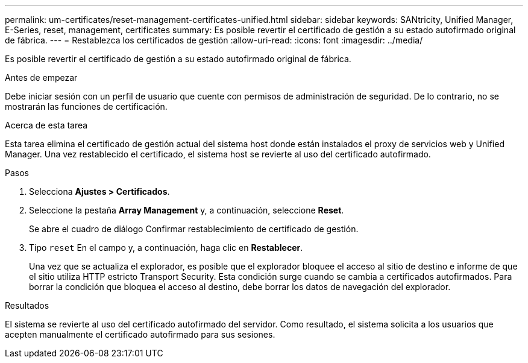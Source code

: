 ---
permalink: um-certificates/reset-management-certificates-unified.html 
sidebar: sidebar 
keywords: SANtricity, Unified Manager, E-Series, reset, management, certificates 
summary: Es posible revertir el certificado de gestión a su estado autofirmado original de fábrica. 
---
= Restablezca los certificados de gestión
:allow-uri-read: 
:icons: font
:imagesdir: ../media/


[role="lead"]
Es posible revertir el certificado de gestión a su estado autofirmado original de fábrica.

.Antes de empezar
Debe iniciar sesión con un perfil de usuario que cuente con permisos de administración de seguridad. De lo contrario, no se mostrarán las funciones de certificación.

.Acerca de esta tarea
Esta tarea elimina el certificado de gestión actual del sistema host donde están instalados el proxy de servicios web y Unified Manager. Una vez restablecido el certificado, el sistema host se revierte al uso del certificado autofirmado.

.Pasos
. Selecciona *Ajustes > Certificados*.
. Seleccione la pestaña *Array Management* y, a continuación, seleccione *Reset*.
+
Se abre el cuadro de diálogo Confirmar restablecimiento de certificado de gestión.

. Tipo `reset` En el campo y, a continuación, haga clic en *Restablecer*.
+
Una vez que se actualiza el explorador, es posible que el explorador bloquee el acceso al sitio de destino e informe de que el sitio utiliza HTTP estricto Transport Security. Esta condición surge cuando se cambia a certificados autofirmados. Para borrar la condición que bloquea el acceso al destino, debe borrar los datos de navegación del explorador.



.Resultados
El sistema se revierte al uso del certificado autofirmado del servidor. Como resultado, el sistema solicita a los usuarios que acepten manualmente el certificado autofirmado para sus sesiones.
